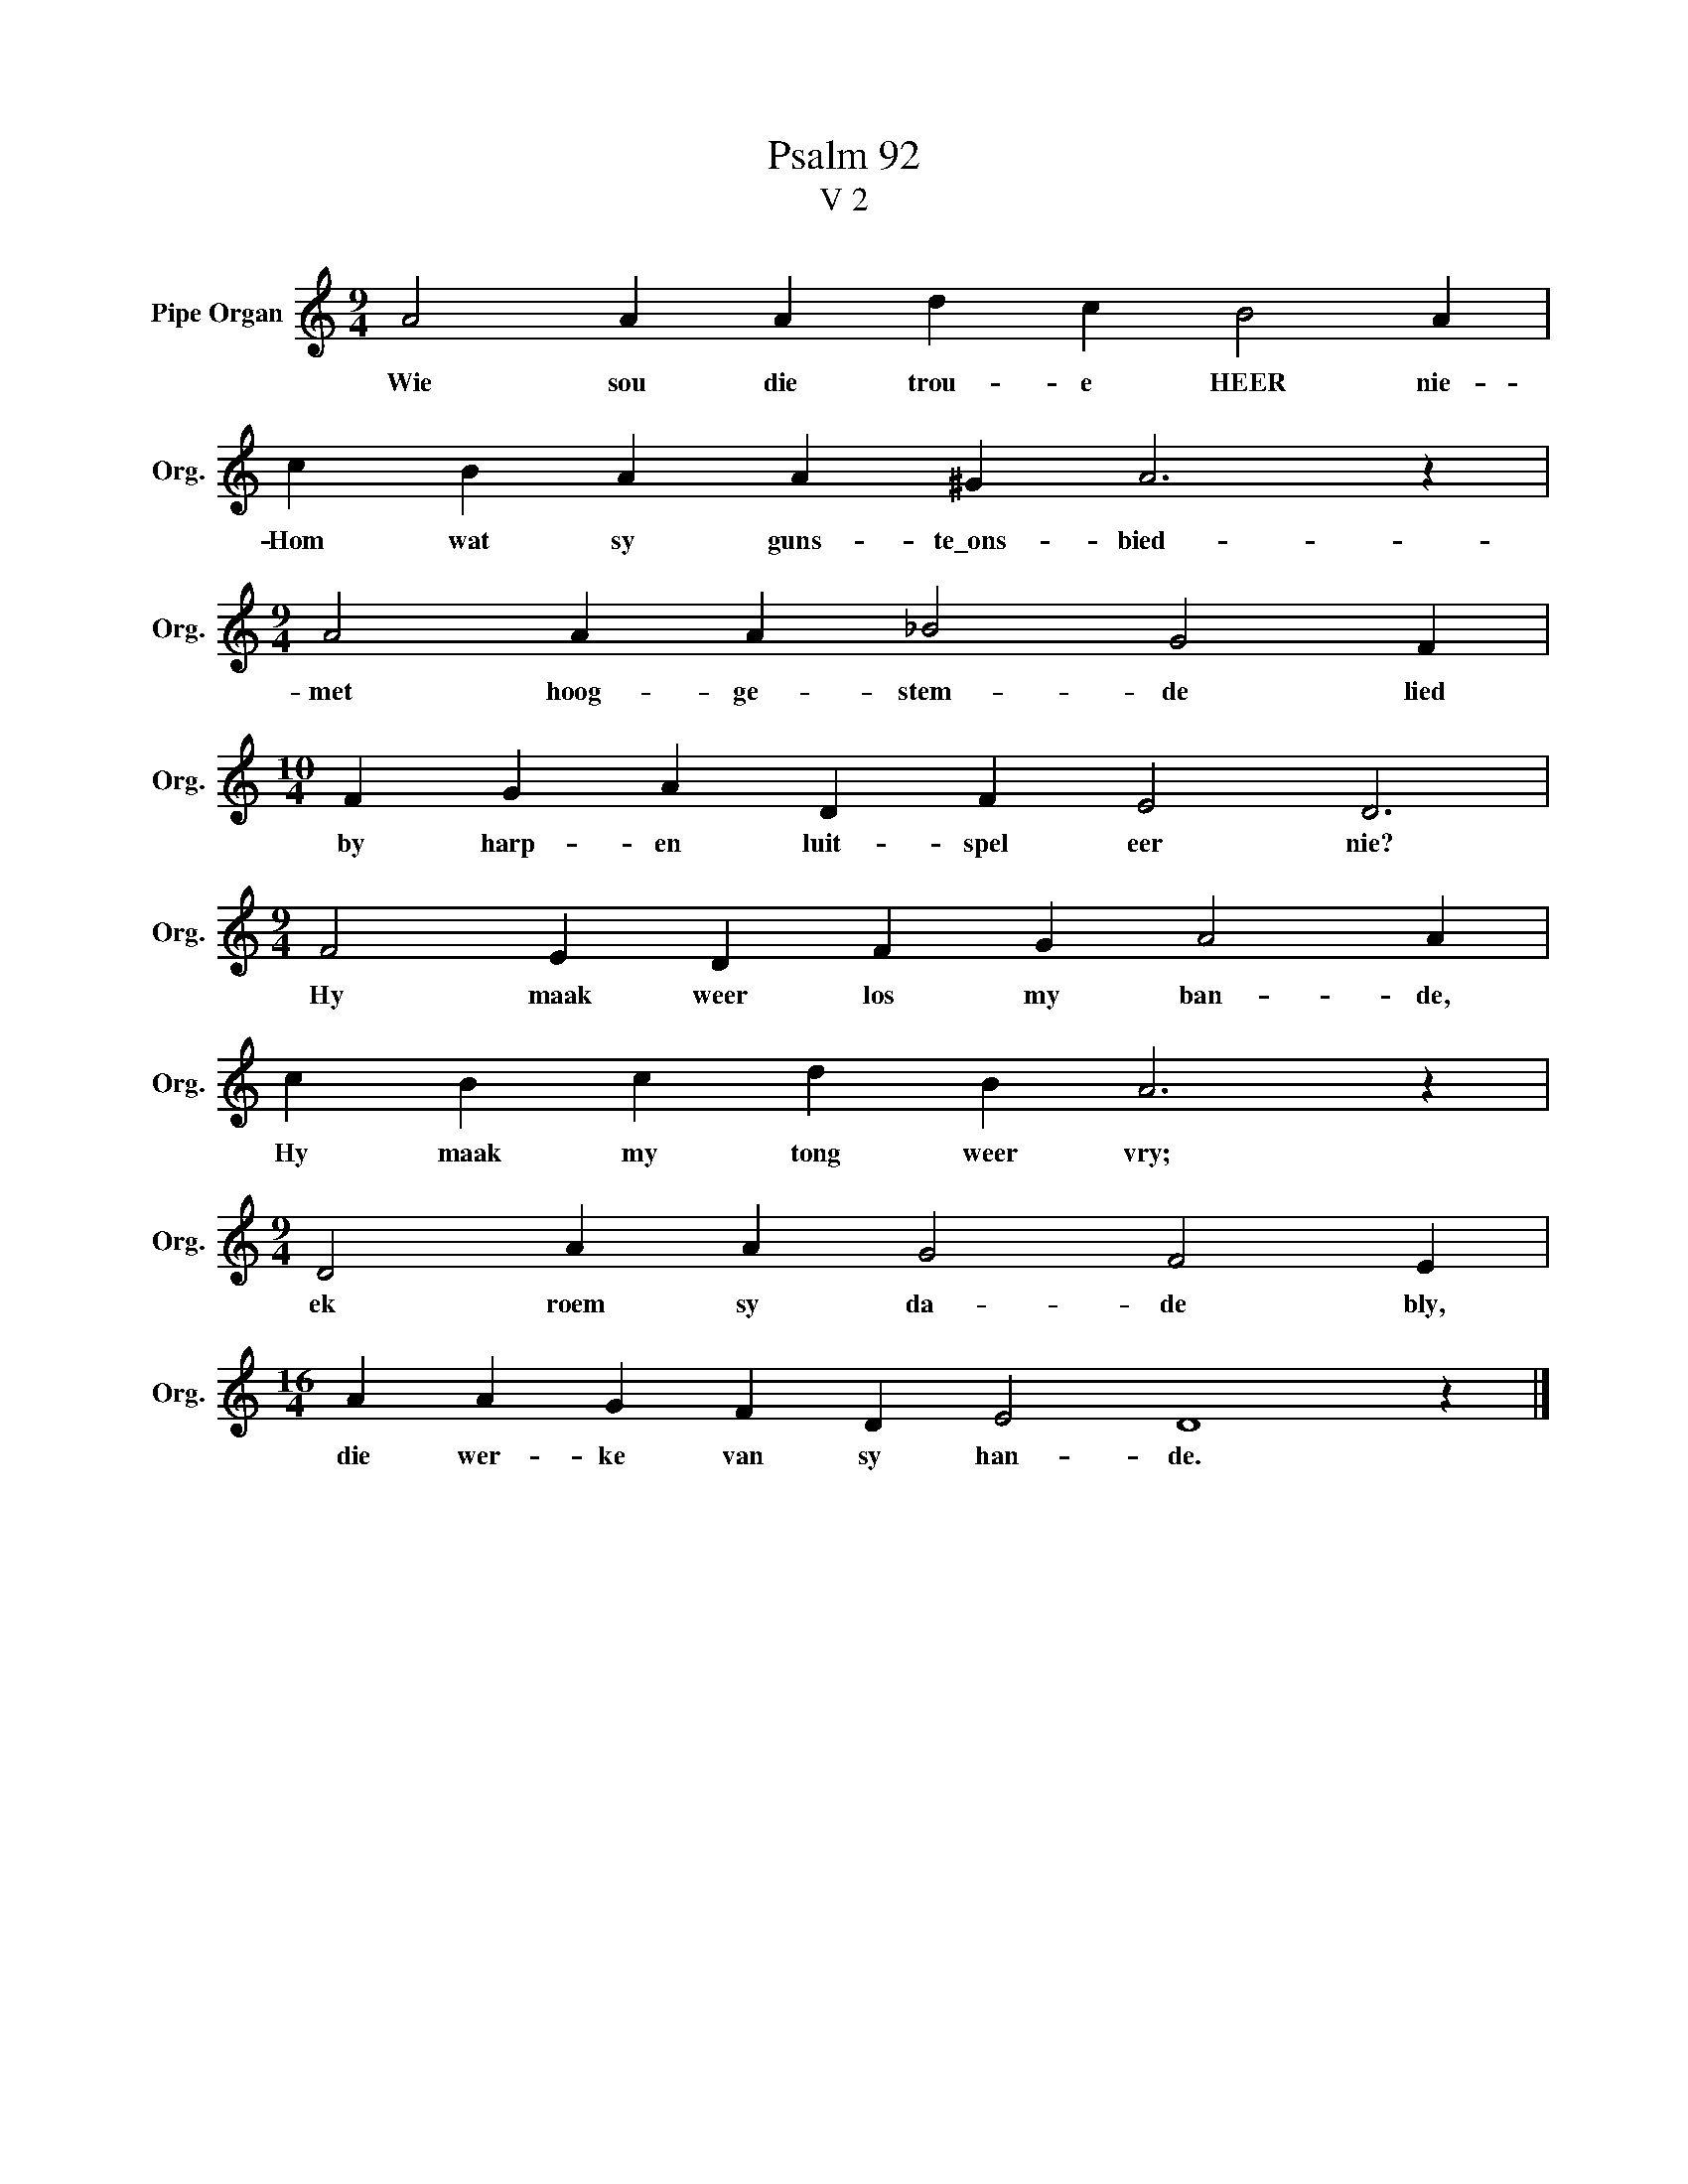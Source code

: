 X:1
T:Psalm 92
T:V 2
L:1/4
M:9/4
I:linebreak $
K:C
V:1 treble nm="Pipe Organ" snm="Org."
V:1
 A2 A A d c B2 A |$ c B A A ^G A3 z |$[M:9/4] A2 A A _B2 G2 F |$[M:10/4] F G A D F E2 D3 |$ %4
w: Wie sou die trou- e HEER nie-|Hom wat sy guns- te\_ons- bied-|met hoog- ge- stem- de lied|by harp- en luit- spel eer nie?|
[M:9/4] F2 E D F G A2 A |$ c B c d B A3 z |$[M:9/4] D2 A A G2 F2 E |$[M:16/4] A A G F D E2 D4 z |] %8
w: Hy maak weer los my ban- de,|Hy maak my tong weer vry;|ek roem sy da- de bly,|die wer- ke van sy han- de.|

